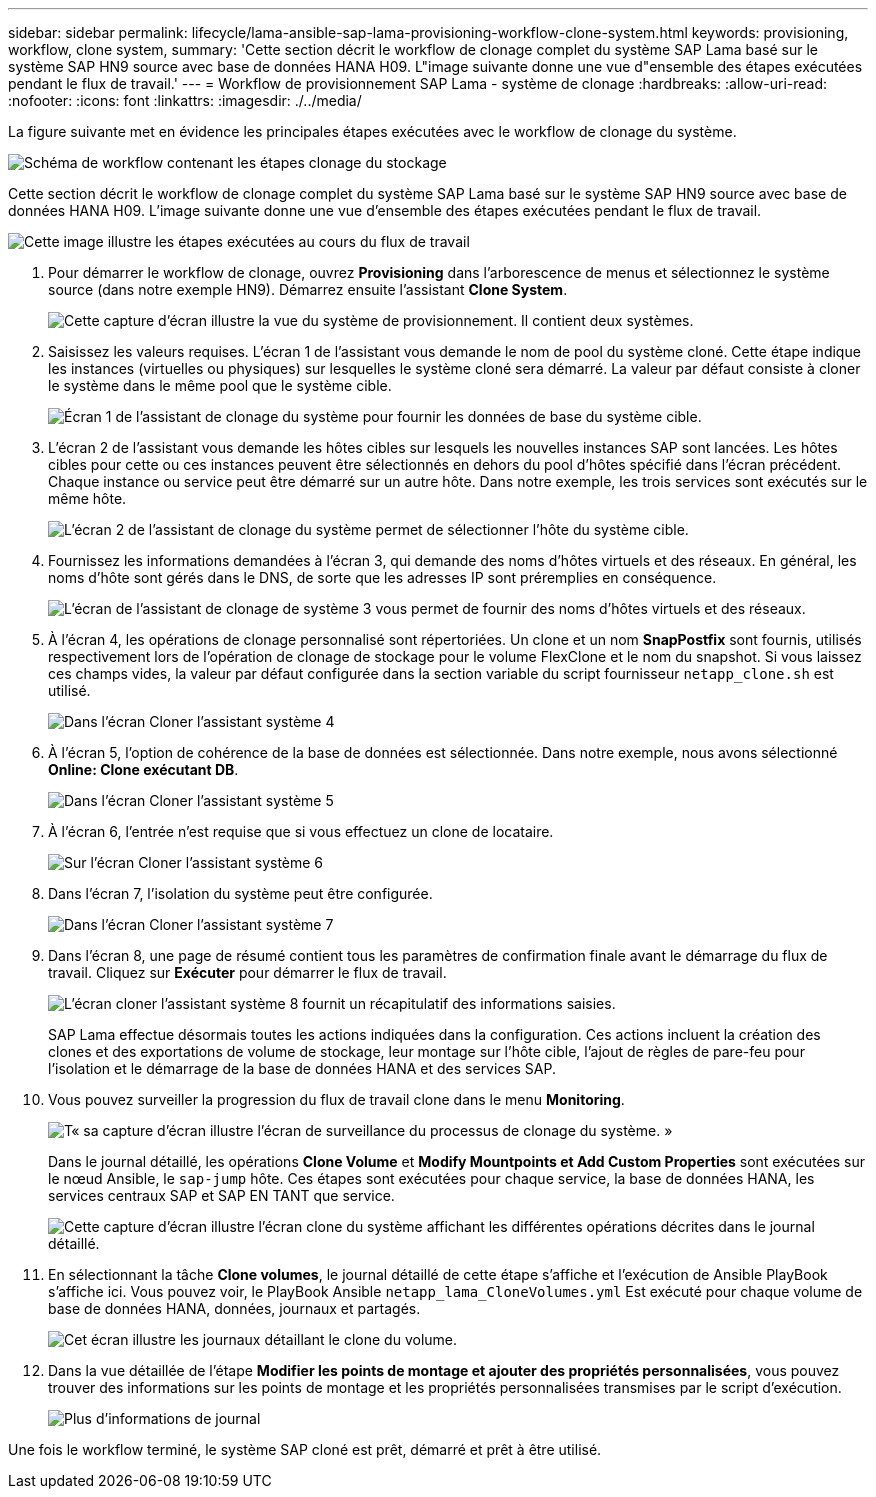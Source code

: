 ---
sidebar: sidebar 
permalink: lifecycle/lama-ansible-sap-lama-provisioning-workflow-clone-system.html 
keywords: provisioning, workflow, clone system, 
summary: 'Cette section décrit le workflow de clonage complet du système SAP Lama basé sur le système SAP HN9 source avec base de données HANA H09. L"image suivante donne une vue d"ensemble des étapes exécutées pendant le flux de travail.' 
---
= Workflow de provisionnement SAP Lama - système de clonage
:hardbreaks:
:allow-uri-read: 
:nofooter: 
:icons: font
:linkattrs: 
:imagesdir: ./../media/


[role="lead"]
La figure suivante met en évidence les principales étapes exécutées avec le workflow de clonage du système.

image::lama-ansible-image17.png[Schéma de workflow contenant les étapes clonage du stockage, préparation du système, activation de l'isolation et démarrage du système.]

Cette section décrit le workflow de clonage complet du système SAP Lama basé sur le système SAP HN9 source avec base de données HANA H09. L'image suivante donne une vue d'ensemble des étapes exécutées pendant le flux de travail.

image::lama-ansible-image18.png[Cette image illustre les étapes exécutées au cours du flux de travail, notamment Créer une configuration système clonée, Créer un instantané de stockage et un clone, Créer une configuration de point de montage, définir des propriétés personnalisées et préparer et démarrer le système.]

. Pour démarrer le workflow de clonage, ouvrez *Provisioning* dans l'arborescence de menus et sélectionnez le système source (dans notre exemple HN9). Démarrez ensuite l'assistant *Clone System*.
+
image::lama-ansible-image19.png[Cette capture d'écran illustre la vue du système de provisionnement. Il contient deux systèmes.]

. Saisissez les valeurs requises. L'écran 1 de l'assistant vous demande le nom de pool du système cloné. Cette étape indique les instances (virtuelles ou physiques) sur lesquelles le système cloné sera démarré. La valeur par défaut consiste à cloner le système dans le même pool que le système cible.
+
image::lama-ansible-image20.png[Écran 1 de l'assistant de clonage du système pour fournir les données de base du système cible.]

. L'écran 2 de l'assistant vous demande les hôtes cibles sur lesquels les nouvelles instances SAP sont lancées. Les hôtes cibles pour cette ou ces instances peuvent être sélectionnés en dehors du pool d'hôtes spécifié dans l'écran précédent. Chaque instance ou service peut être démarré sur un autre hôte. Dans notre exemple, les trois services sont exécutés sur le même hôte.
+
image::lama-ansible-image21.png[L'écran 2 de l'assistant de clonage du système permet de sélectionner l'hôte du système cible.]

. Fournissez les informations demandées à l'écran 3, qui demande des noms d'hôtes virtuels et des réseaux. En général, les noms d'hôte sont gérés dans le DNS, de sorte que les adresses IP sont préremplies en conséquence.
+
image::lama-ansible-image22.png[L'écran de l'assistant de clonage de système 3 vous permet de fournir des noms d'hôtes virtuels et des réseaux.]

. À l'écran 4, les opérations de clonage personnalisé sont répertoriées. Un clone et un nom *SnapPostfix* sont fournis, utilisés respectivement lors de l'opération de clonage de stockage pour le volume FlexClone et le nom du snapshot. Si vous laissez ces champs vides, la valeur par défaut configurée dans la section variable du script fournisseur `netapp_clone.sh` est utilisé.
+
image::lama-ansible-image23.png[Dans l'écran Cloner l'assistant système 4, les options de clonage personnalisé sont répertoriées comme les paramètres d'opération.]

. À l'écran 5, l'option de cohérence de la base de données est sélectionnée. Dans notre exemple, nous avons sélectionné *Online: Clone exécutant DB*.
+
image::lama-ansible-image24.png[Dans l'écran Cloner l'assistant système 5, les options de cohérence de la base de données sont répertoriées avec en ligne : clone exécution de la base de données sélectionnée.]

. À l'écran 6, l'entrée n'est requise que si vous effectuez un clone de locataire.
+
image::lama-ansible-image25.png[Sur l'écran Cloner l'assistant système 6, vous pouvez fournir un nom d'utilisateur et un mot de passe si vous effectuez un clone de locataire.]

. Dans l'écran 7, l'isolation du système peut être configurée.
+
image::lama-ansible-image26.png[Dans l'écran Cloner l'assistant système 7, vous pouvez définir les connexions sortantes autorisées pour l'isolation du système.]

. Dans l'écran 8, une page de résumé contient tous les paramètres de confirmation finale avant le démarrage du flux de travail. Cliquez sur *Exécuter* pour démarrer le flux de travail.
+
image::lama-ansible-image27.png[L'écran cloner l'assistant système 8 fournit un récapitulatif des informations saisies.]

+
SAP Lama effectue désormais toutes les actions indiquées dans la configuration. Ces actions incluent la création des clones et des exportations de volume de stockage, leur montage sur l'hôte cible, l'ajout de règles de pare-feu pour l'isolation et le démarrage de la base de données HANA et des services SAP.

. Vous pouvez surveiller la progression du flux de travail clone dans le menu *Monitoring*.
+
image::lama-ansible-image28.png[T« sa capture d'écran illustre l'écran de surveillance du processus de clonage du système. »]

+
Dans le journal détaillé, les opérations *Clone Volume* et *Modify Mountpoints et Add Custom Properties* sont exécutées sur le nœud Ansible, le `sap-jump` hôte. Ces étapes sont exécutées pour chaque service, la base de données HANA, les services centraux SAP et SAP EN TANT que service.

+
image::lama-ansible-image29.png[Cette capture d'écran illustre l'écran clone du système affichant les différentes opérations décrites dans le journal détaillé.]

. En sélectionnant la tâche *Clone volumes*, le journal détaillé de cette étape s'affiche et l'exécution de Ansible PlayBook s'affiche ici. Vous pouvez voir, le PlayBook Ansible `netapp_lama_CloneVolumes.yml` Est exécuté pour chaque volume de base de données HANA, données, journaux et partagés.
+
image::lama-ansible-image30.png[Cet écran illustre les journaux détaillant le clone du volume.]

. Dans la vue détaillée de l'étape *Modifier les points de montage et ajouter des propriétés personnalisées*, vous pouvez trouver des informations sur les points de montage et les propriétés personnalisées transmises par le script d'exécution.
+
image::lama-ansible-image31.png[Plus d'informations de journal]



Une fois le workflow terminé, le système SAP cloné est prêt, démarré et prêt à être utilisé.
